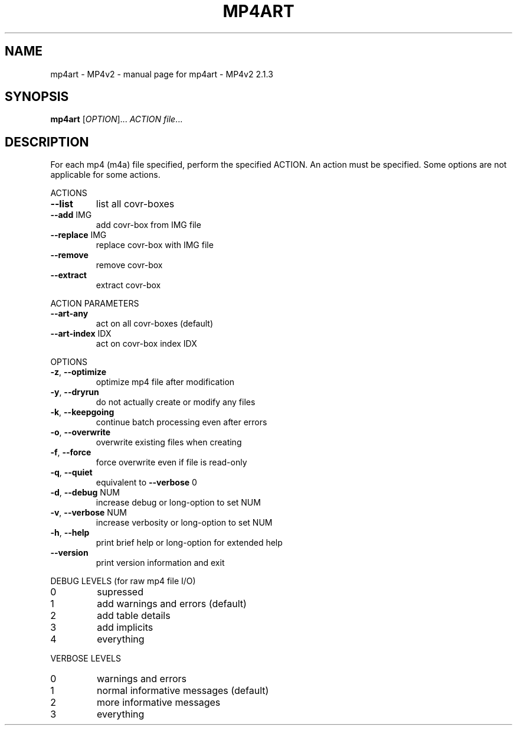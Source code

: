 .\" DO NOT MODIFY THIS FILE!  It was generated by help2man 1.47.13.
.TH MP4ART - MP4V2 "1" "May 2023" "mp4art - MP4v2 2.1.3" "MP4v2 Utilities"
.SH NAME
mp4art - MP4v2 \- manual page for mp4art - MP4v2 2.1.3
.SH SYNOPSIS
.B mp4art
[\fI\,OPTION\/\fR]... \fI\,ACTION file\/\fR...
.SH DESCRIPTION
For each mp4 (m4a) file specified, perform the specified ACTION. An action
must be specified. Some options are not applicable for some actions.
.PP
ACTIONS
.TP
\fB\-\-list\fR
list all covr\-boxes
.TP
\fB\-\-add\fR IMG
add covr\-box from IMG file
.TP
\fB\-\-replace\fR IMG
replace covr\-box with IMG file
.TP
\fB\-\-remove\fR
remove covr\-box
.TP
\fB\-\-extract\fR
extract covr\-box
.PP
ACTION PARAMETERS
.TP
\fB\-\-art\-any\fR
act on all covr\-boxes (default)
.TP
\fB\-\-art\-index\fR IDX
act on covr\-box index IDX
.PP
OPTIONS
.TP
\fB\-z\fR, \fB\-\-optimize\fR
optimize mp4 file after modification
.TP
\fB\-y\fR, \fB\-\-dryrun\fR
do not actually create or modify any files
.TP
\fB\-k\fR, \fB\-\-keepgoing\fR
continue batch processing even after errors
.TP
\fB\-o\fR, \fB\-\-overwrite\fR
overwrite existing files when creating
.TP
\fB\-f\fR, \fB\-\-force\fR
force overwrite even if file is read\-only
.TP
\fB\-q\fR, \fB\-\-quiet\fR
equivalent to \fB\-\-verbose\fR 0
.TP
\fB\-d\fR, \fB\-\-debug\fR NUM
increase debug or long\-option to set NUM
.TP
\fB\-v\fR, \fB\-\-verbose\fR NUM
increase verbosity or long\-option to set NUM
.TP
\fB\-h\fR, \fB\-\-help\fR
print brief help or long\-option for extended help
.TP
\fB\-\-version\fR
print version information and exit
.PP
DEBUG LEVELS (for raw mp4 file I/O)
.TP
0
supressed
.TP
1
add warnings and errors (default)
.TP
2
add table details
.TP
3
add implicits
.TP
4
everything
.PP
VERBOSE LEVELS
.TP
0
warnings and errors
.TP
1
normal informative messages (default)
.TP
2
more informative messages
.TP
3
everything
